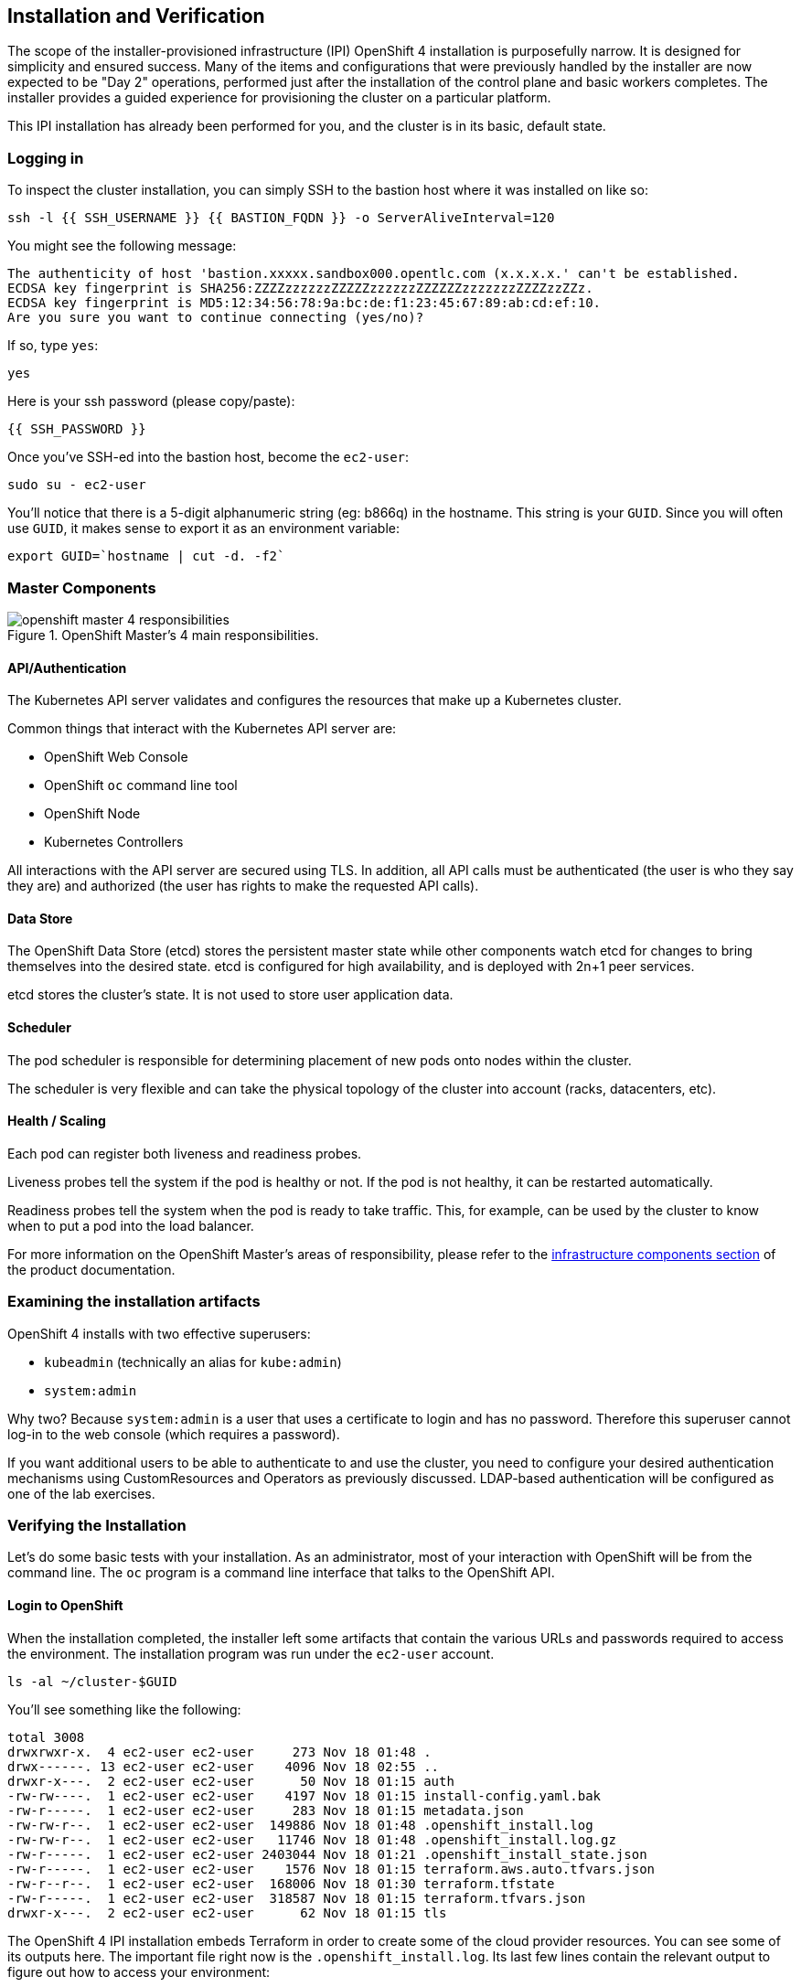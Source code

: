 ## Installation and Verification

The scope of the installer-provisioned infrastructure (IPI) OpenShift 4
installation is purposefully narrow. It is designed for simplicity and
ensured success. Many of the items and configurations that were previously
handled by the installer are now expected to be "Day 2" operations, performed
just after the installation of the control plane and basic workers completes.
The installer provides a guided experience for provisioning the cluster on a
particular platform.

This IPI installation has already been performed for you, and the cluster is
in its basic, default state.

### Logging in
To inspect the cluster installation, you can simply SSH to the bastion host where it was installed on like so:

[source,bash,role="execute"]
----
ssh -l {{ SSH_USERNAME }} {{ BASTION_FQDN }} -o ServerAliveInterval=120
----

You might see the following message:
----
The authenticity of host 'bastion.xxxxx.sandbox000.opentlc.com (x.x.x.x.' can't be established.
ECDSA key fingerprint is SHA256:ZZZZzzzzzzZZZZZzzzzzzZZZZZZzzzzzzzZZZZzzZZz.
ECDSA key fingerprint is MD5:12:34:56:78:9a:bc:de:f1:23:45:67:89:ab:cd:ef:10.
Are you sure you want to continue connecting (yes/no)?
----

If so, type `yes`:

[source,bash,role="execute"]
----
yes
----

Here is your ssh password (please copy/paste):

----
{{ SSH_PASSWORD }}
----

Once you've SSH-ed into the bastion host, become the `ec2-user`:

[source,bash,role="execute"]
----
sudo su - ec2-user
----

You'll notice that there is a 5-digit alphanumeric string (eg: b866q) in the hostname. This
string is your `GUID`. Since you will often use `GUID`, it makes sense to
export it as an environment variable:

[source,bash,role="execute"]
----
export GUID=`hostname | cut -d. -f2`
----

### Master Components

.OpenShift Master's 4 main responsibilities.
image::images/openshift_master_4_responsibilities.png[]


#### API/Authentication
The Kubernetes API server validates and configures the resources that make up a Kubernetes cluster.

Common things that interact with the Kubernetes API server are:

* OpenShift Web Console
* OpenShift `oc` command line tool
* OpenShift Node
* Kubernetes Controllers

All interactions with the API server are secured using TLS. In addition, all
API calls must be authenticated (the user is who they say they are) and
authorized (the user has rights to make the requested API calls).


#### Data Store
The OpenShift Data Store (etcd) stores the persistent master state while
other components watch etcd for changes to bring themselves into the desired
state. etcd is configured for high availability, and is deployed with
2n+1 peer services.

[Note]
====
etcd stores the cluster's state. It is not used to store user application data.
====

#### Scheduler
The pod scheduler is responsible for determining placement of new pods onto
nodes within the cluster.

The scheduler is very flexible and can take the physical topology of the
cluster into account (racks, datacenters, etc).

#### Health / Scaling
Each pod can register both liveness and readiness probes.

Liveness probes tell the system if the pod is healthy or not. If the pod is
not healthy, it can be restarted automatically.

Readiness probes tell the system when the pod is ready to take traffic. This,
for example, can be used by the cluster to know when to put a pod into the
load balancer.

For more information on the OpenShift Master's areas of responsibility, please refer to
the
link:https://docs.openshift.com/container-platform/4.9/architecture/control-plane.html[infrastructure components section] of the product documentation.

### Examining the installation artifacts
OpenShift 4 installs with two effective superusers:

* `kubeadmin` (technically an alias for `kube:admin`)
* `system:admin`

Why two? Because `system:admin` is a user that uses a certificate to login
and has no password. Therefore this superuser cannot log-in to the web
console (which requires a password).

If you want additional users to be able to authenticate to and use the
cluster, you need to configure your desired authentication mechanisms using
CustomResources and Operators as previously discussed. LDAP-based
authentication will be configured as one of the lab exercises.

### Verifying the Installation
Let's do some basic tests with your installation. As an administrator, most
of your interaction with OpenShift will be from the command line. The `oc`
program is a command line interface that talks to the OpenShift API.

#### Login to OpenShift
When the installation completed, the installer left some artifacts that
contain the various URLs and passwords required to access the environment.
The installation program was run under the `ec2-user` account.

[source,bash,role="execute"]
----
ls -al ~/cluster-$GUID
----

You'll see something like the following:

----
total 3008
drwxrwxr-x.  4 ec2-user ec2-user     273 Nov 18 01:48 .
drwx------. 13 ec2-user ec2-user    4096 Nov 18 02:55 ..
drwxr-x---.  2 ec2-user ec2-user      50 Nov 18 01:15 auth
-rw-rw----.  1 ec2-user ec2-user    4197 Nov 18 01:15 install-config.yaml.bak
-rw-r-----.  1 ec2-user ec2-user     283 Nov 18 01:15 metadata.json
-rw-rw-r--.  1 ec2-user ec2-user  149886 Nov 18 01:48 .openshift_install.log
-rw-rw-r--.  1 ec2-user ec2-user   11746 Nov 18 01:48 .openshift_install.log.gz
-rw-r-----.  1 ec2-user ec2-user 2403044 Nov 18 01:21 .openshift_install_state.json
-rw-r-----.  1 ec2-user ec2-user    1576 Nov 18 01:15 terraform.aws.auto.tfvars.json
-rw-r--r--.  1 ec2-user ec2-user  168006 Nov 18 01:30 terraform.tfstate
-rw-r-----.  1 ec2-user ec2-user  318587 Nov 18 01:15 terraform.tfvars.json
drwxr-x---.  2 ec2-user ec2-user      62 Nov 18 01:15 tls
----

The OpenShift 4 IPI installation embeds Terraform in order to create some of
the cloud provider resources. You can see some of its outputs here. The
important file right now is the `.openshift_install.log`. Its last few lines
contain the relevant output to figure out how to access your environment:

[source,bash,role="execute"]
----
tail -n10 ~/cluster-$GUID/.openshift_install.log
----

You will see something like the following::

----
time="2021-07-06T19:36:30Z" level=info msg="Install complete!"
time="2021-07-06T19:36:30Z" level=info msg="To access the cluster as the system:admin user when using 'oc', run 'export KUBECONFIG=/home/ec2-user/cluster-pdr-5434/auth/kubeconfig'"
time="2021-07-06T19:36:30Z" level=info msg="Access the OpenShift web-console here: https://console-openshift-console.apps.cluster-pdr-5434.pdr-5434.sandbox259.opentlc.com"
time="2021-07-06T19:36:30Z" level=info msg="Login to the console with user: \"kubeadmin\", and password: \"SfaIH-4dBE5-A95AT-ahjjd\""
time="2021-07-06T19:36:30Z" level=debug msg="Time elapsed per stage:"
time="2021-07-06T19:36:30Z" level=debug msg="    Infrastructure: 8m50s"
time="2021-07-06T19:36:30Z" level=debug msg="Bootstrap Complete: 9m10s"
time="2021-07-06T19:36:30Z" level=debug msg=" Bootstrap Destroy: 38s"
time="2021-07-06T19:36:30Z" level=debug msg=" Cluster Operators: 14m45s"
time="2021-07-06T19:36:30Z" level=info msg="Time elapsed: 33m33s"
----

The installation was run as a different system user, and the artifacts folder
is read-only mounted into your `lab-user` folder. While the installer has
fortunately given you a convenient `export` command to run, you don't have
write permissions to the path that it shows. The `oc` command will try to
write to the `KUBECONFIG` file, which it can't, so you'll get errors later if you try it.

Our installation process has actually already copied the config you need to
`~/.kube/config`, so you are already logged in. Try the following:

[source,bash,role="execute"]
----
oc whoami
----

The `oc` tool should already be in your path and be executable.

#### Examine the Cluster Version
First, you can check the current version of your OpenShift cluster by
executing the following:

[source,bash,role="execute"]
----
oc get clusterversion
----

And you will see some output like:

```
NAME      VERSION   AVAILABLE   PROGRESSING   SINCE   STATUS
version   4.12.9    True        False         11h     Cluster version is 4.1
2.9
```

For more details, you can execute the following command:

[source,bash,role="execute"]
----
oc describe clusterversion
----

Which will give you additional details, such as available updates:
```
Name:         version
Namespace:
Labels:       <none>
Annotations:  <none>
API Version:  config.openshift.io/v1
Kind:         ClusterVersion
Metadata:
  Creation Timestamp:  2022-01-31T21:16:57Z
  Generation:          2
  Managed Fields:
    API Version:  config.openshift.io/v1
    Fields Type:  FieldsV1
    fieldsV1:
      f:spec:
        .:
        f:channel:
        f:clusterID:
    Manager:      cluster-bootstrap
    Operation:    Update
    Time:         2022-01-31T21:16:57Z
    API Version:  config.openshift.io/v1
    Fields Type:  FieldsV1
    fieldsV1:
      f:status:
        .:
        f:availableUpdates:
        f:conditions:
        f:desired:
          .:
          f:channels:
          f:image:
          f:url:
          f:version:
        f:history:
        f:observedGeneration:
        f:versionHash:
    Manager:         cluster-version-operator
    Operation:       Update
    Subresource:     status
    Time:            2022-01-31T21:29:24Z
  Resource Version:  83732
  UID:               b2c4f11b-6200-4d19-b3b8-1d8b743eede2
Spec:
  Channel:     stable-4.9
  Cluster ID:  20b3751f-aff9-4eaf-81ca-62930812e82d
Status:
  Available Updates:
    Channels:
      candidate-4.10
      candidate-4.9
      fast-4.9
      stable-4.9
    Image:    quay.io/openshift-release-dev/ocp-release@sha256:7b67b0cb5ab016528b8efdb6130c000398efc58f55e2226f3cf4e3be59c
78443
    URL:      https://access.redhat.com/errata/RHBA-2022:0195
    Version:  4.9.17
    Channels:
      candidate-4.10
      candidate-4.9
      fast-4.9
      stable-4.9
    Image:    quay.io/openshift-release-dev/ocp-release@sha256:bb1987fb718f81fb30bec4e0e1cd5772945269b77006576b02546cf84c7
7498e
    URL:      https://access.redhat.com/errata/RHBA-2022:0110
    Version:  4.9.15
    Channels:
      candidate-4.10
      candidate-4.9
      fast-4.9
      stable-4.9
    Image:    quay.io/openshift-release-dev/ocp-release@sha256:dd71b3cd08ce1e859e0e740a585827c9caa1341819d1121d92879873a12
7f5e2
    URL:      https://access.redhat.com/errata/RHBA-2021:5214
    Version:  4.9.12
    Channels:
      candidate-4.10
      candidate-4.9
      fast-4.9
      stable-4.9
    Image:    quay.io/openshift-release-dev/ocp-release@sha256:0ff5adc1199c77c2814c2030642109b24039087a2621b19e553a2315bcd
c4801
    URL:      https://access.redhat.com/errata/RHBA-2022:0029
    Version:  4.9.13
  Conditions:
    Last Transition Time:  2022-01-31T21:41:09Z
    Message:               Done applying 4.9.11
    Status:                True
    Type:                  Available
    Last Transition Time:  2022-01-31T21:41:09Z
    Status:                False
    Type:                  Failing
    Last Transition Time:  2022-01-31T21:41:09Z
    Message:               Cluster version is 4.9.11
    Status:                False
    Type:                  Progressing
    Last Transition Time:  2022-01-31T21:16:57Z
    Status:                True
    Type:                  RetrievedUpdates
  Desired:
    Channels:
      candidate-4.10
      candidate-4.9
      fast-4.9
      stable-4.9
    Image:    quay.io/openshift-release-dev/ocp-release@sha256:0f72e150329db15279a1aeda1286c9495258a4892bc5bf1bf5bb89942cd
432de
    URL:      https://access.redhat.com/errata/RHBA-2021:5003
    Version:  4.9.11
  History:
    Completion Time:    2022-01-31T21:41:09Z
    Image:              quay.io/openshift-release-dev/ocp-release@sha256:0f72e150329db15279a1aeda1286c9495258a4892bc5bf1bf
5bb89942cd432de
    Started Time:       2022-01-31T21:16:57Z
    State:              Completed
    Verified:           false
    Version:            4.9.11
  Observed Generation:  2
  Version Hash:         TAWX_HO9fK4=
Events:                 <none>
```

#### Look at the Nodes
Execute the following command to see a list of the *Nodes* that OpenShift knows
about:

[source,bash,role="execute"]
----
oc get nodes
----

The output should look something like the following:

----
NAME                                         STATUS   ROLES    AGE    VERSION
ip-10-0-142-214.us-east-2.compute.internal   Ready    master   126m   v1.22.8+9e95cb9
ip-10-0-156-248.us-east-2.compute.internal   Ready    worker   118m   v1.22.8+9e95cb9
ip-10-0-161-130.us-east-2.compute.internal   Ready    worker   118m   v1.22.8+9e95cb9
ip-10-0-171-45.us-east-2.compute.internal    Ready    master   126m   v1.22.8+9e95cb9
ip-10-0-208-3.us-east-2.compute.internal     Ready    master   126m   v1.22.8+9e95cb9
----

You have 3 masters and 2 workers. The OpenShift *Master* is also a *Node*
because it needs to participate in the software defined network (SDN). If you
need additional nodes for additional purposes, you can create them very
easily when using IPI and leveraging the cloud provider operators. You will
create nodes to run OpenShift infrastructure components (registry, router,
etc.) in a subsequent exercise.

Exit out of the `ec2-user` user shell.
[source,role="execute"]
----
exit
----

#### Check the Web Console
OpenShift provides a web console for users, developers, application
operators, and administrators to interact with the environment. Many of the
cluster administration functions, including upgrading the cluster itself, can
be performed simply by using the web console.

The web console actually runs as an application inside the OpenShift
environment and is exposed via the OpenShift Router. You will learn more
about the router in a subsequent exercise.

This lab comes with an integrated webconsole so you don't have to open
the web console in another tab.

image::images/consoletab.png[]

This web console works for most things in the lab. If you find that
something isn't working (or simply not there); please feel free to open
the web console in another tab. You can do this by simply control+click
the following link:

{{ MASTER_URL }}

#### You will now exit the ssh session
[source,role="execute"]
----
exit
----
If you accidentally hit exit more than once and connection to the console closed, refresh the webpage to reconnect.

[Warning]
====
You might receive a self-signed certificate error in your browser when you
first visit the web console. When OpenShift is installed, by default, a CA
and SSL certificates are generated for all inter-component communication
within OpenShift, including the web console. Some lab instances were
installed with Let's Encrypt certificates, so not all will get this
warning.
====
